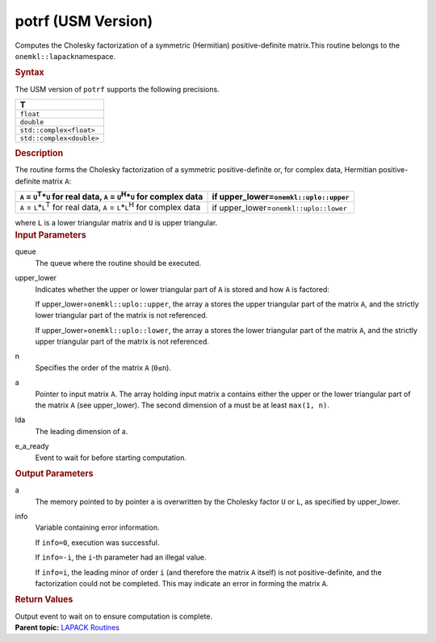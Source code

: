 .. _potrf-usm-version:

potrf (USM Version)
===================


.. container::


   Computes the Cholesky factorization of a symmetric (Hermitian)
   positive-definite matrix.This routine belongs to the
   ``onemkl::lapack``\ namespace.


   .. container:: section
      :name: GUID-8EAC9176-B4CB-4B1E-B85F-233555DABA1E


      .. rubric:: Syntax
         :name: syntax
         :class: sectiontitle


      .. container:: dlsyntaxpara


         .. cpp:function::  template<typename data_t>

         .. cpp:function::  cl::sycl::event potrf(cl::sycl::queue &queue,         onemkl::uplo upper_lower, std::int64_t n, data_t \*a, std::int64_t         lda, std::int64_t &info, cl::sycl::event &e_a_ready)

         The USM version of ``potrf`` supports the following precisions.


         .. list-table:: 
            :header-rows: 1

            * -  T 
            * -  ``float`` 
            * -  ``double`` 
            * -  ``std::complex<float>`` 
            * -  ``std::complex<double>`` 




   .. container:: section
      :name: GUID-FD48832B-27F6-4FEC-A6AC-548E362E02AB


      .. rubric:: Description
         :name: description
         :class: sectiontitle


      The routine forms the Cholesky factorization of a symmetric
      positive-definite or, for complex data, Hermitian
      positive-definite matrix ``A``:


      .. list-table:: 
         :header-rows: 1

         * -  ``A`` = ``U``\ :sup:`T`\ \*\ ``U`` for real data, ``A`` =       ``U``\ :sup:`H`\ \*\ ``U`` for complex data
           -  if upper_lower=\ ``onemkl::uplo::upper`` 
         * -  ``A`` = ``L``\ \*\ ``L``\ :sup:`T` for real data, ``A`` =       ``L``\ \*\ ``L``\ :sup:`H` for complex data
           -  if upper_lower=\ ``onemkl::uplo::lower`` 




      where ``L`` is a lower triangular matrix and ``U`` is upper
      triangular.


   .. container:: section
      :name: GUID-F841BA63-D4EE-4C75-9831-BB804CEA8622


      .. rubric:: Input Parameters
         :name: input-parameters
         :class: sectiontitle


      queue
         The queue where the routine should be executed.


      upper_lower
         Indicates whether the upper or lower triangular part of ``A``
         is stored and how ``A`` is factored:


         If upper_lower=\ ``onemkl::uplo::upper``, the array ``a`` stores
         the upper triangular part of the matrix ``A``, and the strictly
         lower triangular part of the matrix is not referenced.


         If upper_lower=\ ``onemkl::uplo::lower``, the array ``a`` stores
         the lower triangular part of the matrix ``A``, and the strictly
         upper triangular part of the matrix is not referenced.


      n
         Specifies the order of the matrix ``A`` (``0≤n``).


      a
         Pointer to input matrix ``A``. The array holding input matrix a
         contains either the upper or the lower triangular part of the
         matrix ``A`` (see upper_lower). The second dimension of a must
         be at least ``max(1, n)``.


      lda
         The leading dimension of a.


      e_a_ready
         Event to wait for before starting computation.


   .. container:: section
      :name: GUID-F0C3D97D-E883-4070-A1C2-4FE43CC37D12


      .. rubric:: Output Parameters
         :name: output-parameters
         :class: sectiontitle


      a
         The memory pointed to by pointer a is overwritten by the
         Cholesky factor ``U`` or ``L``, as specified by upper_lower.


      info
         Variable containing error information.


         If ``info=0``, execution was successful.


         If ``info=-i``, the ``i``-th parameter had an illegal value.


         If ``info=i``, the leading minor of order ``i`` (and therefore
         the matrix ``A`` itself) is not positive-definite, and the
         factorization could not be completed. This may indicate an
         error in forming the matrix ``A``.


   .. container:: section
      :name: GUID-ECF823A0-79DB-42F5-87BF-D32CCF1BFAC1


      .. rubric:: Return Values
         :name: return-values
         :class: sectiontitle


      Output event to wait on to ensure computation is complete.


.. container:: familylinks


   .. container:: parentlink


      **Parent topic:** `LAPACK
      Routines <lapack.html>`__


.. container::

